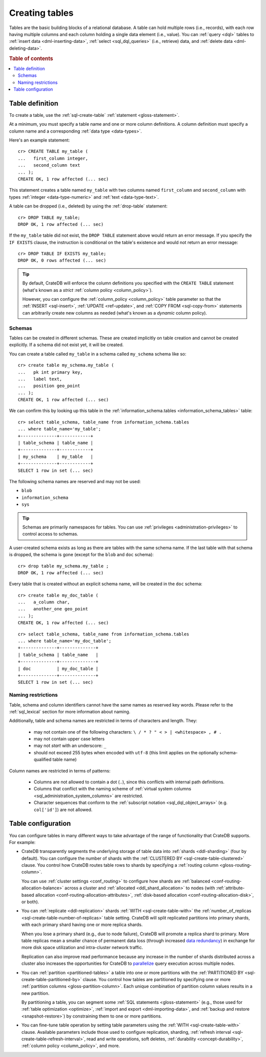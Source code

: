 .. _ddl-create-table:

===============
Creating tables
===============

Tables are the basic building blocks of a relational database. A table can hold
multiple rows (i.e., records), with each row having multiple columns and each
column holding a single data element (i.e., value). You can :ref:`query <dql>`
tables to :ref:`insert data <dml-inserting-data>`, :ref:`select <sql_dql_queries>`
(i.e., retrieve) data, and :ref:`delete data <dml-deleting-data>`.

.. rubric:: Table of contents

.. contents::
   :local:


.. _ddl-create-table-definition:

Table definition
================

To create a table, use the :ref:`sql-create-table` :ref:`statement
<gloss-statement>`.

At a minimum, you must specify a table name and one or more column
definitions. A column definition must specify a column name and a corresponding
:ref:`data type <data-types>`.

Here's an example statement::

    cr> CREATE TABLE my_table (
    ...   first_column integer,
    ...   second_column text
    ... );
    CREATE OK, 1 row affected (... sec)

This statement creates a table named ``my_table`` with two columns named
``first_column`` and ``second_column`` with types :ref:`integer
<data-type-numeric>` and :ref:`text <data-type-text>`.

A table can be dropped (i.e., deleted) by using the :ref:`drop-table`
statement::

    cr> DROP TABLE my_table;
    DROP OK, 1 row affected (... sec)

If the ``my_table`` table did not exist, the ``DROP TABLE`` statement above
would return an error message. If you specify the ``IF EXISTS`` clause, the
instruction is conditional on the table's existence and would not return an
error message::

    cr> DROP TABLE IF EXISTS my_table;
    DROP OK, 0 rows affected (... sec)

.. TIP::

    By default, CrateDB will enforce the column definitions you specified with
    the ``CREATE TABLE`` statement (what's known as a *strict* :ref:`column
    policy <column_policy>`).

    However, you can configure the :ref:`column_policy <column_policy>` table
    parameter so that the :ref:`INSERT <sql-insert>`, :ref:`UPDATE
    <ref-update>`, and :ref:`COPY FROM <sql-copy-from>` statements can
    arbitrarily create new columns as needed (what's known as a *dynamic*
    column policy).


.. _ddl-create-table-schemas:

Schemas
-------

Tables can be created in different schemas. These are created implicitly on
table creation and cannot be created explicitly. If a schema did not exist yet,
it will be created.

You can create a table called ``my_table`` in a schema called ``my_schema``
schema like so::

    cr> create table my_schema.my_table (
    ...   pk int primary key,
    ...   label text,
    ...   position geo_point
    ... );
    CREATE OK, 1 row affected (... sec)

We can confirm this by looking up this table in the
:ref:`information_schema.tables <information_schema_tables>` table::

    cr> select table_schema, table_name from information_schema.tables
    ... where table_name='my_table';
    +--------------+------------+
    | table_schema | table_name |
    +--------------+------------+
    | my_schema    | my_table   |
    +--------------+------------+
    SELECT 1 row in set (... sec)

The following schema names are reserved and may not be used:

- ``blob``
- ``information_schema``
- ``sys``

.. TIP::

   Schemas are primarily namespaces for tables. You can use :ref:`privileges
   <administration-privileges>` to control access to schemas.

A user-created schema exists as long as there are tables with the same schema
name. If the last table with that schema is dropped, the schema is gone (except
for the ``blob`` and ``doc`` schema)::

    cr> drop table my_schema.my_table ;
    DROP OK, 1 row affected (... sec)

Every table that is created without an explicit schema name, will be created in
the ``doc`` schema::

    cr> create table my_doc_table (
    ...   a_column char,
    ...   another_one geo_point
    ... );
    CREATE OK, 1 row affected (... sec)

::

    cr> select table_schema, table_name from information_schema.tables
    ... where table_name='my_doc_table';
    +--------------+--------------+
    | table_schema | table_name   |
    +--------------+--------------+
    | doc          | my_doc_table |
    +--------------+--------------+
    SELECT 1 row in set (... sec)

.. Hidden: drop tables::

    cr> drop table my_doc_table;
    DROP OK, 1 row affected (... sec)


.. _ddl-create-table-naming:

Naming restrictions
-------------------

Table, schema and column identifiers cannot have the same names as reserved key
words. Please refer to the :ref:`sql_lexical` section for more information
about naming.

Additionally, table and schema names are restricted in terms of characters and
length. They:

  - may not contain one of the following characters: ``\ / * ? " < > |
    <whitespace> , # .``

  - may not contain upper case letters

  - may not *start* with an underscore: ``_``

  - should not exceed 255 bytes when encoded with ``utf-8`` (this
    limit applies on the optionally schema-qualified table name)

Column names are restricted in terms of patterns:

  - Columns are not allowed to contain a dot (``.``), since this conflicts
    with internal path definitions.

  - Columns that conflict with the naming scheme of
    :ref:`virtual system columns <sql_administration_system_columns>` are
    restricted.

  - Character sequences that conform to the
    :ref:`subscript notation <sql_dql_object_arrays>` (e.g. ``col['id']``) are
    not allowed.


.. _ddl-create-table-configuration:

Table configuration
===================

You can configure tables in many different ways to take advantage of the range
of functionality that CrateDB supports. For example:

.. rst-class:: open

- CrateDB transparently segments the underlying storage of table data into
  :ref:`shards <ddl-sharding>` (four by default). You can configure the number
  of shards with the :ref:`CLUSTERED BY <sql-create-table-clustered>`
  clause. You control how CrateDB routes table rows to shards by specifying a
  :ref:`routing column <gloss-routing-column>`.

  You can use :ref:`cluster settings <conf_routing>` to configure how shards
  are :ref:`balanced <conf-routing-allocation-balance>` across a cluster and
  :ref:`allocated <ddl_shard_allocation>` to nodes (with :ref:`attribute-based
  allocation <conf-routing-allocation-attributes>`, :ref:`disk-based allocation
  <conf-routing-allocation-disk>`, or both).

  .. SEEALSO::

      `How-to guides: Tuning sharding performance`_

- You can :ref:`replicate <ddl-replication>` shards :ref:`WITH
  <sql-create-table-with>` the :ref:`number_of_replicas
  <sql-create-table-number-of-replicas>` table setting. CrateDB will split
  replicated partitions into primary shards, with each primary shard having one
  or more replica shards.

  When you lose a primary shard (e.g., due to node failure), CrateDB will
  promote a replica shard to primary. More table replicas mean a smaller chance
  of permanent data loss (through increased `data redundancy`_) in exchange for
  more disk space utilization and intra-cluster network traffic.

  Replication can also improve read performance because any increase in the
  number of shards distributed across a cluster also increases the
  opportunities for CrateDB to `parallelize`_ query execution across multiple
  nodes.

- You can :ref:`partition <partitioned-tables>` a table into one or more
  partitions with the :ref:`PARTITIONED BY <sql-create-table-partitioned-by>`
  clause. You control how tables are partitioned by specifying one or more
  :ref:`partition columns <gloss-partition-column>`. Each unique combination of
  partition column values results in a new partition.

  By partitioning a table, you can segment some :ref:`SQL statements
  <gloss-statement>` (e.g., those used for :ref:`table optimization
  <optimize>`, :ref:`import and export <dml-importing-data>`, and :ref:`backup and
  restore <snapshot-restore>`) by constraining them to one or more partitions.

  .. SEEALSO::

      `How-to guides: Tuning partitions for insert performance`_

- You can fine-tune table operation by setting table parameters using the
  :ref:`WITH <sql-create-table-with>` clause. Available parameters include
  those used to configure replication, sharding, :ref:`refresh interval
  <sql-create-table-refresh-interval>`, read and write operations, soft
  deletes, :ref:`durability <concept-durability>`, :ref:`column policy
  <column_policy>`, and more.


.. _data availability: https://en.wikipedia.org/wiki/High_availability
.. _data redundancy: https://en.wikipedia.org/wiki/Data_redundancy
.. _disaster recovery: https://en.wikipedia.org/wiki/Disaster_recovery
.. _How-to guides\: Tuning partitions for insert performance: https://crate.io/docs/crate/howtos/en/latest/performance/inserts/bulk.html#split-your-tables-into-partitions
.. _How-to guides\: Tuning sharding performance: https://crate.io/docs/crate/howtos/en/latest/performance/sharding.html
.. _parallelize: https://en.wikipedia.org/wiki/Distributed_computing
.. _service resilience: https://en.wikipedia.org/wiki/Resilience_(network)
